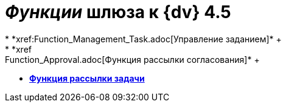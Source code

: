 = _Функции_ шлюза к {dv} 4.5
* *xref:Function_Management_Task.adoc[Управление заданием]* +
* *xref:Function_Approval.adoc[Функция рассылки согласования]* +
* *xref:Function_Resolution.adoc[Функция рассылки задачи]* +
